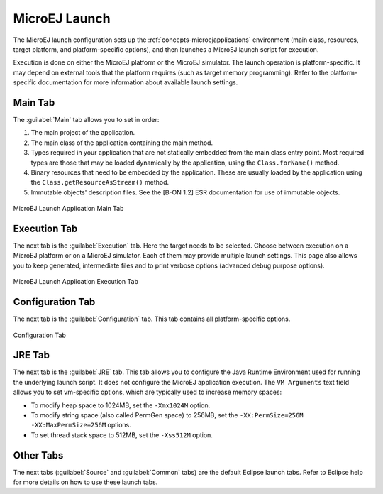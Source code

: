 .. _concepts-microejlaunches:

MicroEJ Launch
==============

The MicroEJ launch configuration sets up the 
:ref:`concepts-microejapplications` environment (main class,
resources, target platform, and platform-specific options), and then
launches a MicroEJ launch script for execution.

Execution is done on either the MicroEJ platform or the MicroEJ
simulator. The launch operation is platform-specific. It may depend on
external tools that the platform requires (such as target memory
programming). Refer to the platform-specific documentation for more
information about available launch settings.

Main Tab
--------

The :guilabel:`Main` tab allows you to set in order:

1. The main project of the application.

2. The main class of the application containing the main method.

3. Types required in your application that are not statically embedded
   from the main class entry point. Most required types are those that
   may be loaded dynamically by the application, using the
   ``Class.forName()`` method.

4. Binary resources that need to be embedded by the application. These
   are usually loaded by the application using the
   ``Class.getResourceAsStream()`` method.

5. Immutable objects' description files. See the [B-ON 1.2] ESR
   documentation for use of immutable objects.

.. figure:: images/mainTab.png
    :alt: MicroEJ Launch Application Main Tab
    :width: 100.0%
    :align: center

    MicroEJ Launch Application Main Tab


Execution Tab
-------------

The next tab is the :guilabel:`Execution` tab. Here the target needs to be
selected. Choose between execution on a MicroEJ platform or on a MicroEJ
simulator. Each of them may provide multiple launch settings. This page
also allows you to keep generated, intermediate files and to print
verbose options (advanced debug purpose options).

.. figure:: images/executionTab.png
    :alt: MicroEJ Launch Application Execution Tab
    :width: 100.0%
    :align: center

    MicroEJ Launch Application Execution Tab

Configuration Tab
-----------------

The next tab is the :guilabel:`Configuration` tab. This tab contains all
platform-specific options.

.. figure:: images/configurationTab.png
    :alt: Configuration Tab
    :width: 100.0%
    :align: center

    Configuration Tab

JRE Tab
-------

The next tab is the :guilabel:`JRE` tab. This tab allows you to configure the
Java Runtime Environment used for running the underlying launch script.
It does not configure the MicroEJ application execution. The
``VM Arguments`` text field allows you to set vm-specific options, which
are typically used to increase memory spaces:

-  To modify heap space to 1024MB, set the ``-Xmx1024M`` option.

-  To modify string space (also called PermGen space) to 256MB, set the
   ``-XX:PermSize=256M -XX:MaxPermSize=256M`` options.

-  To set thread stack space to 512MB, set the ``-Xss512M`` option.

Other Tabs
----------

The next tabs (:guilabel:`Source` and :guilabel:`Common` tabs) are the default Eclipse
launch tabs. Refer to Eclipse help for more details on how to use these
launch tabs.
